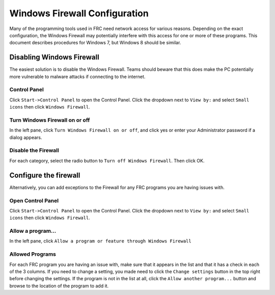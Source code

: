 Windows Firewall Configuration
==============================

Many of the programming tools used in FRC need network access for various reasons. Depending on the exact configuration, the Windows Firewall may potentially interfere with this access for one or more of these programs. This document describes procedures for Windows 7, but Windows 8 should be similar.

Disabling Windows Firewall
--------------------------

The easiest solution is to disable the Windows Firewall. Teams should beware that this does make the PC potentially more vulnerable to malware attacks if connecting to the internet.

Control Panel
^^^^^^^^^^^^^

.. image:: images/windows-firewall-configuration-1.png

Click ``Start->Control Panel`` to open the Control Panel. Click the dropdown next to ``View by:`` and select ``Small icons`` then click ``Windows Firewall``.

Turn Windows Firewall on or off
^^^^^^^^^^^^^^^^^^^^^^^^^^^^^^^

.. image:: images/windows-firewall-configuration-2.png

In the left pane, click ``Turn Windows Firewall on or off``, and click yes or enter your Administrator password if a dialog appears.

Disable the Firewall
^^^^^^^^^^^^^^^^^^^^

.. image:: images/windows-firewall-configuration-3.png

For each category, select the radio button to ``Turn off Windows Firewall``. Then click OK.

Configure the firewall
----------------------

Alternatively, you can add exceptions to the Firewall for any FRC programs you are having issues with.

Open Control Panel
^^^^^^^^^^^^^

.. image:: images/windows-firewall-configuration-4.png

Click ``Start->Control Panel`` to open the Control Panel. Click the dropdown next to ``View by:`` and select ``Small icons`` then click ``Windows Firewall``.

Allow a program...
^^^^^^^^^^^^^^^^^^

.. image:: images/windows-firewall-configuration-5.png

In the left pane, click ``Allow a program or feature through Windows Firewall``

Allowed Programs
^^^^^^^^^^^^^^^^

.. image:: images/windows-firewall-configuration-6.png

For each FRC program you are having an issue with, make sure that it appears in the list and that it has a check in each of the 3 columns. If you need to change a setting, you made need to click the ``Change settings`` button in the top right before changing the settings. If the program is not in the list at all, click the ``Allow another program...`` button and browse to the location of the program to add it.
